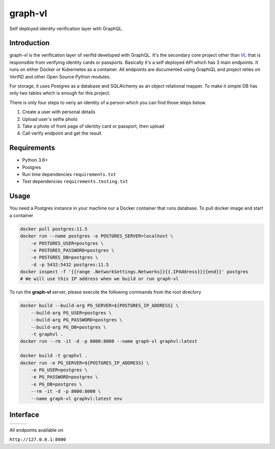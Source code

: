 graph-vl
========

.. image:: https://github.com/verifid/graph-vl/workflows/graph-vl%20ci/badge.svg
    :target: https://github.com/verifid/graph-vl/actions

.. image:: https://codecov.io/gh/verifid/graph-vl/branch/master/graph/badge.svg
    :target: https://codecov.io/gh/verifid/graph-vl

Self deployed identity verification layer with GraphQL.

Introduction
------------

graph-vl is the verification layer of verifid developed with GraphQL. It's the secondary core project other than `VL <https://github.com/verifid/vl/>`_ 
that is responsible from verifying identity cards or passports. Basically it's a self deployed API which has 3 main endpoints. It runs on either Docker or
Kubernetes as a container. All endpoints are documented using GraphiQL and project relies on VerifID and other Open Source 
Python modules.

For storage, it uses Postgres as a database and SQLAlchemy as an object relational mapper. To make it simple DB has only two tables which is enough for this project.

There is only four steps to veriy an identity of a person which you can find those steps below.

1. Create a user with personal details
2. Upload user's selfie photo
3. Take a photo of front page of identity card or passport, then upload
4. Call verify endpoint and get the result

Requirements
------------

* Python 3.6+
* Postgres
* Run time dependencies ``requirements.txt``
* Test dependencies ``requirements.testing.txt``

Usage
-----

You need a Postgres instance in your machine our a Docker container that runs database. To pull docker image
and start a container

.. code::

    docker pull postgres:11.5
    docker run --name postgres -e POSTGRES_SERVER=localhost \
        -e POSTGRES_USER=postgres \
        -e POSTGRES_PASSWORD=postgres \
        -e POSTGRES_DB=postgres \
        -d -p 5432:5432 postgres:11.5
    docker inspect -f '{{range .NetworkSettings.Networks}}{{.IPAddress}}{{end}}' postgres
    # We will use this IP address when we build or run graph-vl

To run the **graph-vl** server, please execute the following commands from the root directory

.. code::

    docker build --build-arg PG_SERVER=${POSTGRES_IP_ADDRESS} \
        --build-arg PG_USER=postgres \
        --build-arg PG_PASSWORD=postgres \
        --build-arg PG_DB=postgres \
        -t graphvl .
    docker run --rm -it -d -p 8000:8000 --name graph-vl graphvl:latest

    docker build -t graphvl .
    docker run -e PG_SERVER=${POSTGRES_IP_ADDRESS} \
        -e PG_USER=postgres \
        -e PG_PASSWORD=postgres \
        -e PG_DB=postgres \
        --rm -it -d -p 8000:8000 \
        --name graph-vl graphvl:latest env

Interface
---------

+-----------------+---------------+-----------------+
||image_expolorer|||image_queries|||image_mutations||
+-----------------+---------------+-----------------+ 

All endpoints available on

``http://127.0.0.1:8000``

.. |image_expolorer| image:: https://raw.githubusercontent.com/verifid/graph-vl/master/resources/explorer.png
.. |image_queries| image:: https://raw.githubusercontent.com/verifid/graph-vl/master/resources/queries.png
.. |image_mutations| image:: https://raw.githubusercontent.com/verifid/graph-vl/master/resources/mutations.png
